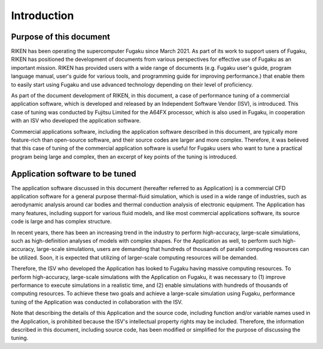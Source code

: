 .. _Section1:

Introduction
============

Purpose of this document
------------------------

RIKEN has been operating the supercomputer Fugaku since March 2021. As
part of its work to support users of Fugaku, RIKEN has positioned the
development of documents from various perspectives for effective use of
Fugaku as an important mission. RIKEN has provided users with a wide
range of documents (e.g. Fugaku user's guide, program language manual,
user's guide for various tools, and programming guide for improving
performance.) that enable them to easily start using Fugaku and use
advanced technology depending on their level of proficiency.

As part of the document development of RIKEN, in this document, a case
of performance tuning of a commercial application software, which is
developed and released by an Independent Software Vendor (ISV), is
introduced. This case of tuning was conducted by Fujitsu Limited for the
A64FX processor, which is also used in Fugaku, in cooperation with an
ISV who developed the application software.

Commercial applications software, including the application software
described in this document, are typically more feature-rich than
open-source software, and their source codes are larger and more complex.
Therefore, it was believed that this case of tuning of the commercial
application software is useful for Fugaku users who want to tune a
practical program being large and complex, then an excerpt of key points
of the tuning is introduced.

Application software to be tuned
--------------------------------

The application software discussed in this document (hereafter referred to as Application) is a
commercial CFD application software for a general purpose thermal-fluid
simulation, which is used in a wide range of industries, such as
aerodynamic analysis around car bodies and thermal conduction analysis
of electronic equipment. The Application has many features, including
support for various fluid models, and like most commercial applications
software, its source code is large and has complex structure.

In recent years, there has been an increasing trend in the industry to
perform high-accuracy, large-scale simulations, such as high-definition
analyses of models with complex shapes. For the Application as well, to
perform such high-accuracy, large-scale simulations, users are
demanding that hundreds of thousands of parallel computing resources can
be utilized. Soon, it is expected that utilizing of larger-scale
computing resources will be demanded.

Therefore, the ISV who developed the Application has looked to Fugaku
having massive computing resources. To perform high-accuracy,
large-scale simulations with the Application on Fugaku, it was necessary
to (1) improve performance to execute simulations in a realistic time,
and (2) enable simulations with hundreds of thousands of computing
resources. To achieve these two goals and achieve a large-scale
simulation using Fugaku, performance tuning of the Application was
conducted in collaboration with the ISV.

Note that describing the details of this Application and the source
code, including function and/or variable names used in the Application,
is prohibited because the ISV's intellectual property rights may be
included. Therefore, the information described in this document,
including source code, has been modified or simplified for the purpose
of discussing the tuning.